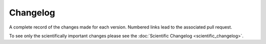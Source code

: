 Changelog
*********

A complete record of the changes made for each version. Numbered links lead to the associated pull request.

To see only the scientifically important changes please see the :doc:`Scientific Changelog <scientific_changelog>`.

.. changelog::
    :towncrier:
    :towncrier-skip-if-empty:
    :changelog_file: ../CHANGELOG.rst

